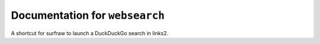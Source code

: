 *******************************
Documentation for ``websearch``
*******************************

.. contents::



A shortcut for surfraw to launch a DuckDuckGo search in links2.


